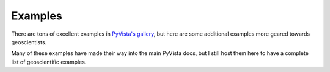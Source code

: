 Examples
========

There are tons of excellent examples in `PyVista's gallery <https://docs.pyvista.org/examples/index.html>`_,
but here are some additional examples more geared towards geoscientists.

Many of these examples have made their way into the main PyVista docs, but I still host them here to have a complete list of geoscientific examples.

.. panels::
    :column: col-lg-12 p-2

    .. link-button:: https://docs.pyvista.org/examples/index.html
        :type: url
        :text: Go To PyVista's Example Gallery
        :classes: btn-outline-primary btn-block stretched-link
